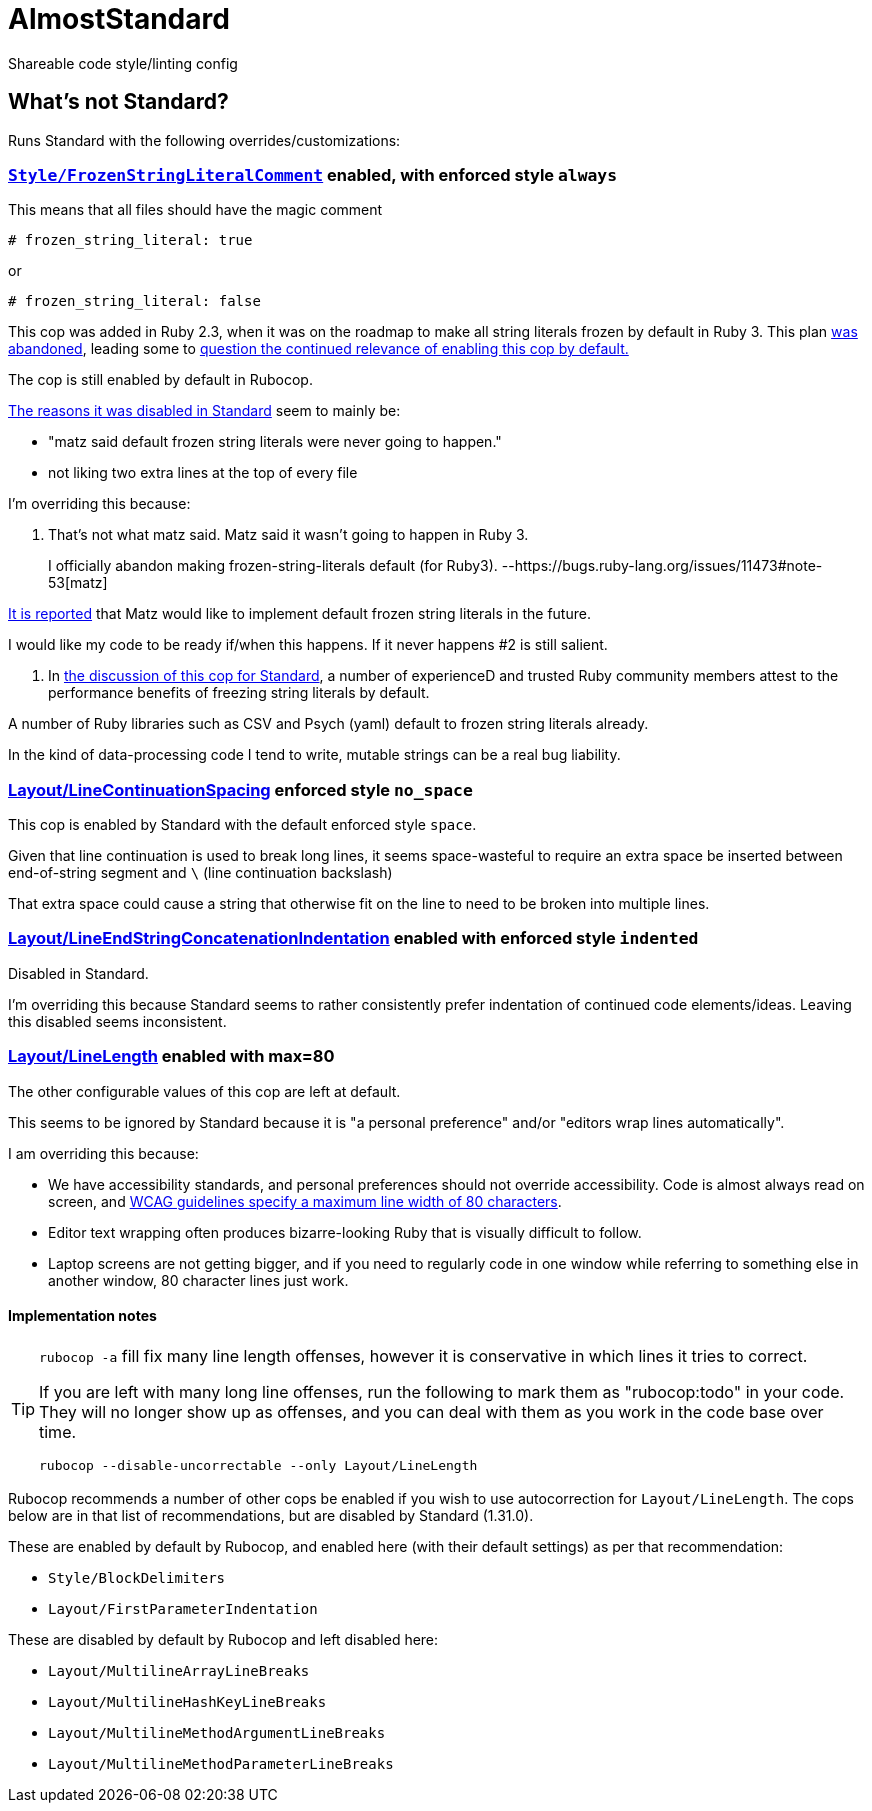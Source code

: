 = AlmostStandard

Shareable code style/linting config

== What's not Standard?
Runs Standard with the following overrides/customizations:

=== https://docs.rubocop.org/rubocop/cops_style.html#stylefrozenstringliteralcomment[`Style/FrozenStringLiteralComment`] enabled, with enforced style `always`

This means that all files should have the magic comment

`# frozen_string_literal: true`

or

`# frozen_string_literal: false`

This cop was added in Ruby 2.3, when it was on the roadmap to make all string literals frozen by default in Ruby 3. This plan https://bugs.ruby-lang.org/issues/11473#note-53[was abandoned], leading some to https://github.com/rubocop/rubocop/issues/7197[question the continued relevance of enabling this cop by default.]

The cop is still enabled by default in Rubocop.

https://github.com/standardrb/standard/pull/181[The reasons it was disabled in Standard] seem to mainly be:

* "matz said default frozen string literals were never going to happen."
* not liking two extra lines at the top of every file

I'm overriding this because:

1. That's not what matz said. Matz said it wasn't going to happen in Ruby 3.

__________________________________________________
I officially abandon making frozen-string-literals default (for Ruby3). --https://bugs.ruby-lang.org/issues/11473#note-53[matz]
__________________________________________________

https://github.com/rubocop/rubocop/issues/7197#issuecomment-508931360[It is reported] that Matz would like to implement default frozen string literals in the future.

I would like my code to be ready if/when this happens. If it never happens #2 is still salient.

2. In https://github.com/standardrb/standard/pull/181[the discussion of this cop for Standard], a number of experienceD and trusted Ruby community members attest to the performance benefits of freezing string literals by default.

A number of Ruby libraries such as CSV and Psych (yaml) default to frozen string literals already.

In the kind of data-processing code I tend to write, mutable strings can be a real bug liability.

=== https://docs.rubocop.org/rubocop/cops_layout.html#layoutlinecontinuationspacing[Layout/LineContinuationSpacing] enforced style `no_space`

This cop is enabled by Standard with the default enforced style `space`.

Given that line continuation is used to break long lines, it seems space-wasteful to require an extra space be inserted between end-of-string segment and `\` (line continuation backslash)

That extra space could cause a string that otherwise fit on the line to need to be broken into multiple lines.

=== https://docs.rubocop.org/rubocop/cops_layout.html#layoutlineendstringconcatenationindentation[Layout/LineEndStringConcatenationIndentation] enabled with enforced style `indented`

Disabled in Standard.

I'm overriding this because Standard seems to rather consistently prefer indentation of continued code elements/ideas. Leaving this disabled seems inconsistent.

=== https://docs.rubocop.org/rubocop/cops_layout.html#layoutlinelength[Layout/LineLength] enabled with max=80

The other configurable values of this cop are left at default.

This seems to be ignored by Standard because it is "a personal preference" and/or "editors wrap lines automatically".

I am overriding this because:

* We have accessibility standards, and personal preferences should not override accessibility. Code is almost always read on screen, and https://www.w3.org/WAI/WCAG21/Understanding/visual-presentation.html[WCAG guidelines specify a maximum line width of 80 characters].
* Editor text wrapping often produces bizarre-looking Ruby that is visually difficult to follow.
* Laptop screens are not getting bigger, and if you need to regularly code in one window while referring to something else in another window, 80 character lines just work.

==== Implementation notes

[TIP]
====
`rubocop -a` fill fix many line length offenses, however it is conservative in which lines it tries to correct.

If you are left with many long line offenses, run the following to mark them as "rubocop:todo" in your code. They will no longer show up as offenses, and you can deal with them as you work in the code base over time.

`rubocop --disable-uncorrectable --only Layout/LineLength`
====

Rubocop recommends a number of other cops be enabled if you wish to use autocorrection for `Layout/LineLength`. The cops below are in that list of recommendations, but are disabled by Standard (1.31.0).

These are enabled by default by Rubocop, and enabled here (with their default settings) as per that recommendation:

* `Style/BlockDelimiters`
* `Layout/FirstParameterIndentation`


These are disabled by default by Rubocop and left disabled here:

* `Layout/MultilineArrayLineBreaks`
* `Layout/MultilineHashKeyLineBreaks`
* `Layout/MultilineMethodArgumentLineBreaks`
* `Layout/MultilineMethodParameterLineBreaks`
